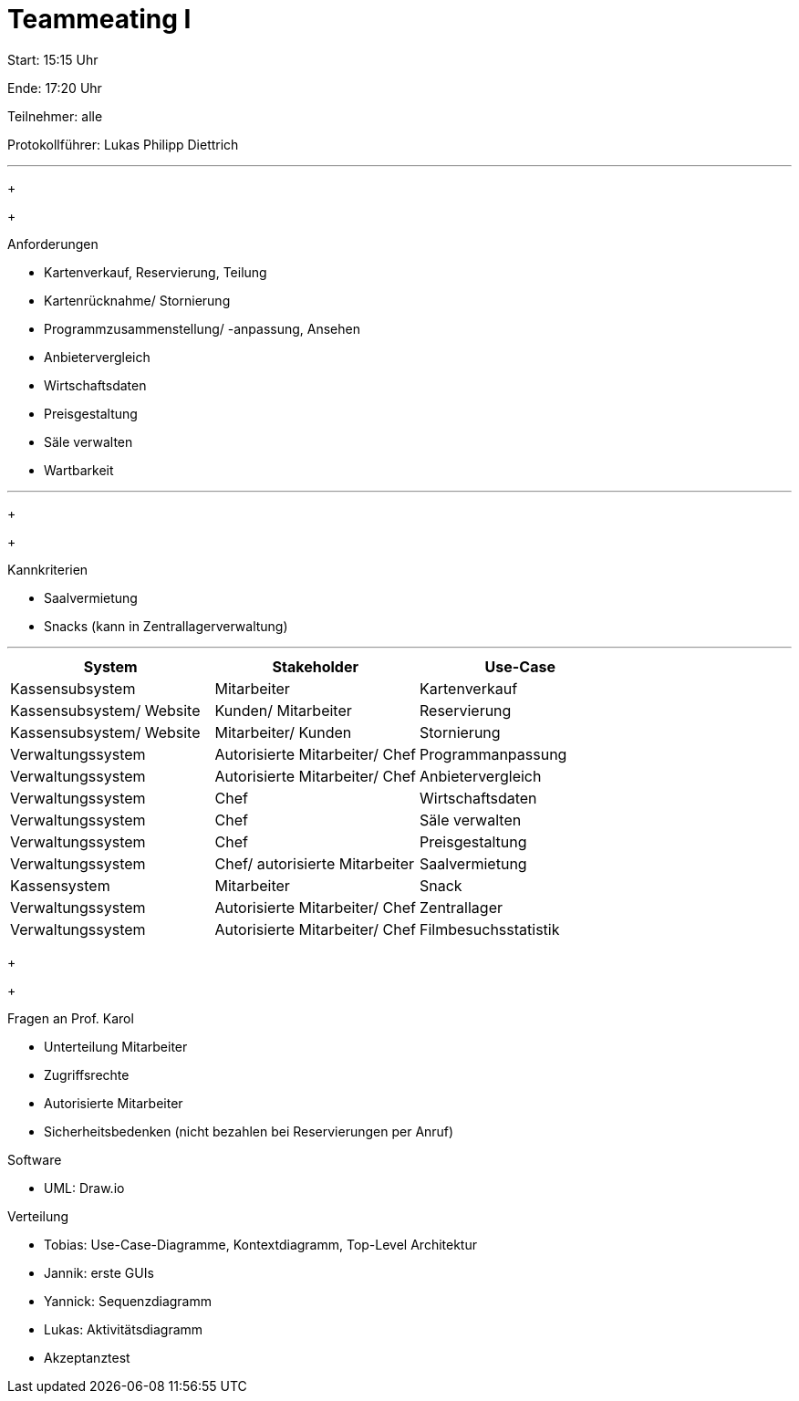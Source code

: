 = Teammeating I

Start: 15:15 Uhr

Ende: 17:20 Uhr

Teilnehmer: alle

Protokollführer: Lukas Philipp Diettrich


'''

+
+

.Anforderungen
- Kartenverkauf, Reservierung, Teilung
- Kartenrücknahme/ Stornierung
- Programmzusammenstellung/ -anpassung, Ansehen
- Anbietervergleich
- Wirtschaftsdaten
- Preisgestaltung
- Säle verwalten
- Wartbarkeit


'''
+
+

.Kannkriterien
- Saalvermietung
- Snacks (kann in Zentrallagerverwaltung)


''''


|===
| System               | Stakeholder                          | Use-Case

| Kassensubsystem          | Mitarbeiter                         | Kartenverkauf
| Kassensubsystem/ Website | Kunden/ Mitarbeiter              | Reservierung
| Kassensubsystem/ Website | Mitarbeiter/ Kunden              | Stornierung
| Verwaltungssystem        | Autorisierte Mitarbeiter/ Chef      | Programmanpassung
| Verwaltungssystem        | Autorisierte Mitarbeiter/ Chef      | Anbietervergleich
| Verwaltungssystem        | Chef                                | Wirtschaftsdaten
| Verwaltungssystem        | Chef                                | Säle verwalten
| Verwaltungssystem        | Chef                                | Preisgestaltung
| Verwaltungssystem        | Chef/ autorisierte Mitarbeiter     | Saalvermietung
| Kassensystem             | Mitarbeiter                         | Snack
| Verwaltungssystem        | Autorisierte Mitarbeiter/ Chef      | Zentrallager
| Verwaltungssystem        | Autorisierte Mitarbeiter/ Chef      | Filmbesuchsstatistik
|===

+
+



[IMPORTANT:]
--
.Fragen an Prof. Karol +
- Unterteilung Mitarbeiter +
- Zugriffsrechte +
- Autorisierte Mitarbeiter +
- Sicherheitsbedenken (nicht bezahlen bei Reservierungen per Anruf)
--


.Software
- UML: Draw.io

.Verteilung
- Tobias: Use-Case-Diagramme, Kontextdiagramm, Top-Level Architektur
- Jannik: erste GUIs
- Yannick: Sequenzdiagramm
- Lukas: Aktivitätsdiagramm
- Akzeptanztest